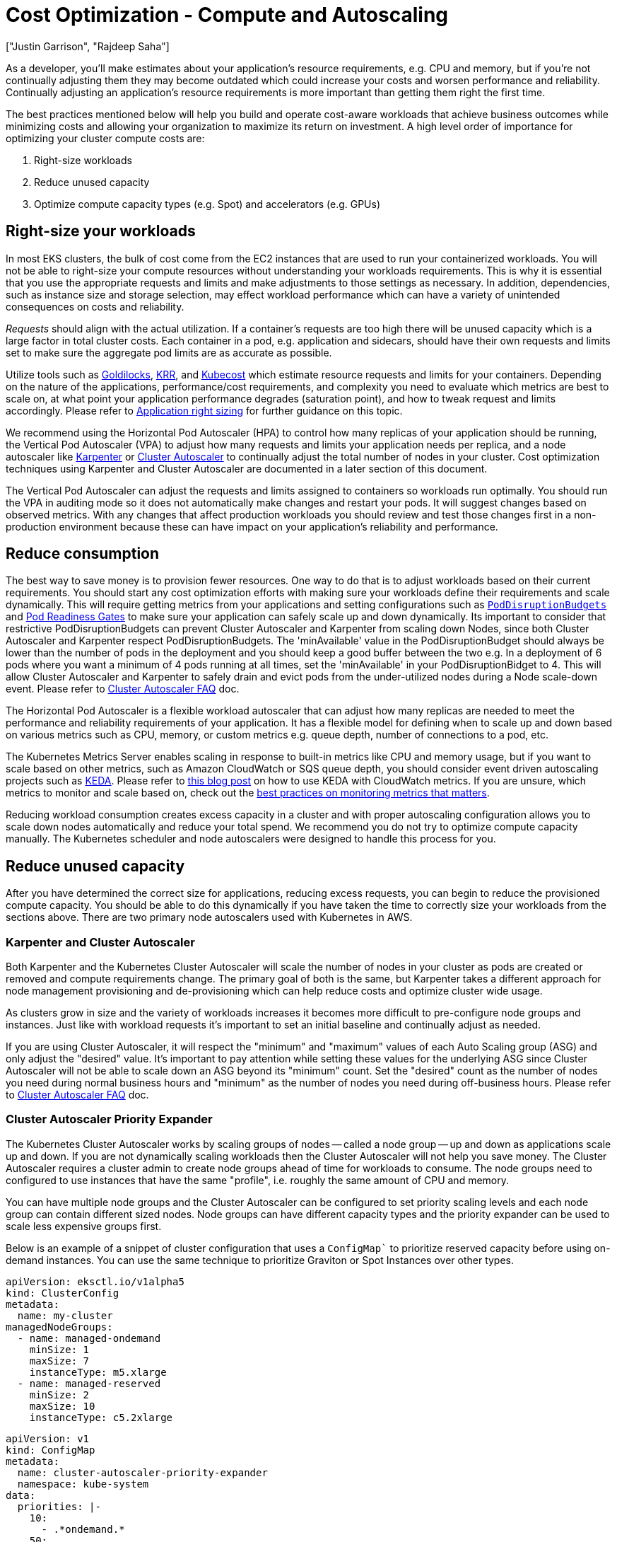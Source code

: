 //!!NODE_ROOT <section>
[."topic"]
[[cost-opt-compute,cost-opt-compute.title]]
= Cost Optimization - Compute and Autoscaling
:info_doctype: section
:imagesdir: images/
:info_title: Compute and Autoscaling
:info_abstract: Compute and Autoscaling
:info_titleabbrev: Compute and Autoscaling
:authors: ["Justin Garrison", "Rajdeep Saha"]
:date: 2023-09-29

As a developer, you'll make estimates about your application's resource requirements, e.g. CPU and memory, but if you're not continually adjusting them they may become outdated which could increase your costs and worsen performance and reliability. Continually adjusting an application's resource requirements is more important than getting them right the first time.

The best practices mentioned below will help you build and operate cost-aware workloads that achieve business outcomes while minimizing costs and allowing your organization to maximize its return on investment. A high level order of importance for optimizing your cluster compute costs are:

. Right-size workloads
. Reduce unused capacity
. Optimize compute capacity types (e.g. Spot) and accelerators (e.g. GPUs)

== Right-size your workloads

In most EKS clusters, the bulk of cost come from the EC2 instances that are used to run your containerized workloads. You will not be able to right-size your compute resources without understanding your workloads requirements. This is why it is essential that you use the appropriate requests and limits and make adjustments to those settings as necessary. In addition, dependencies, such as instance size and storage selection, may effect workload performance which can have a variety of unintended consequences on costs and reliability.

_Requests_ should align with the actual utilization. If a container's requests are too high there will be unused capacity which is a large factor in total cluster costs. Each container in a pod, e.g. application and sidecars, should have their own requests and limits set to make sure the aggregate pod limits are as accurate as possible.

Utilize tools such as https://www.youtube.com/watch?v=DfmQWYiwFDk[Goldilocks], https://www.youtube.com/watch?v=uITOzpf82RY[KRR], and https://aws.amazon.com/blogs/containers/aws-and-kubecost-collaborate-to-deliver-cost-monitoring-for-eks-customers/[Kubecost] which estimate resource requests and limits for your containers. Depending on the nature of the applications, performance/cost requirements, and complexity you need to evaluate which metrics are best to scale on, at what point your application performance degrades (saturation point), and how to tweak request and limits accordingly. Please refer to https://aws.github.io/aws-eks-best-practices/scalability/docs/node_efficiency/#application-right-sizing[Application right sizing] for further guidance on this topic.

We recommend using the Horizontal Pod Autoscaler (HPA) to control how many replicas of your application should be running, the Vertical Pod Autoscaler (VPA) to adjust how many requests and limits your application needs per replica, and a node autoscaler like http://karpenter.sh/[Karpenter] or https://github.com/kubernetes/autoscaler[Cluster Autoscaler] to continually adjust the total number of nodes in your cluster. Cost optimization techniques using Karpenter and Cluster Autoscaler are documented in a later section of this document.

The Vertical Pod Autoscaler can adjust the requests and limits assigned to containers so workloads run optimally. You should run the VPA in auditing mode so it does not automatically make changes and restart your pods. It will suggest changes based on observed metrics. With any changes that affect production workloads you should review and test those changes first in a non-production environment because these can have impact on your application's reliability and performance.

== Reduce consumption

The best way to save money is to provision fewer resources. One way to do that is to adjust workloads based on their current requirements. You should start any cost optimization efforts with making sure your workloads define their requirements and scale dynamically. This will require getting metrics from your applications and setting configurations such as https://kubernetes.io/docs/tasks/run-application/configure-pdb/[`PodDisruptionBudgets`] and https://kubernetes-sigs.github.io/aws-load-balancer-controller/v2.5/deploy/pod_readiness_gate/[Pod Readiness Gates] to make sure your application can safely scale up and down dynamically. Its important to consider that restrictive PodDisruptionBudgets can prevent Cluster Autoscaler and Karpenter from scaling down Nodes, since both Cluster Autoscaler and Karpenter respect PodDisruptionBudgets. The 'minAvailable' value in the PodDisruptionBudget should always be lower than the number of pods in the deployment and you should keep a good buffer between the two e.g. In a deployment of 6 pods where you want a minimum of 4 pods running at all times, set the 'minAvailable' in your PodDisruptionBidget to 4. This will allow Cluster Autoscaler and Karpenter to safely drain and evict pods from the under-utilized nodes during a Node scale-down event. Please refer to https://github.com/kubernetes/autoscaler/blob/master/cluster-autoscaler/FAQ.md#what-types-of-pods-can-prevent-ca-from-removing-a-node[Cluster Autoscaler FAQ] doc.

The Horizontal Pod Autoscaler is a flexible workload autoscaler that can adjust how many replicas are needed to meet the performance and reliability requirements of your application. It has a flexible model for defining when to scale up and down based on various metrics such as CPU, memory, or custom metrics e.g. queue depth, number of connections to a pod, etc.

The Kubernetes Metrics Server enables scaling in response to built-in metrics like CPU and memory usage, but if you want to scale based on other metrics, such as Amazon CloudWatch or SQS queue depth, you should consider event driven autoscaling projects such as https://keda.sh/[KEDA]. Please refer to https://aws.amazon.com/blogs/mt/proactive-autoscaling-of-kubernetes-workloads-with-keda-using-metrics-ingested-into-amazon-cloudwatch/[this blog post] on how to use KEDA with CloudWatch metrics. If you are unsure, which metrics to monitor and scale based on, check out the https://aws-observability.github.io/observability-best-practices/guides/#monitor-what-matters[best practices on monitoring metrics that matters].

Reducing workload consumption creates excess capacity in a cluster and with proper autoscaling configuration allows you to scale down nodes automatically and reduce your total spend. We recommend you do not try to optimize compute capacity manually. The Kubernetes scheduler and node autoscalers were designed to handle this process for you.

== Reduce unused capacity

After you have determined the correct size for applications, reducing excess requests, you can begin to reduce the provisioned compute capacity. You should be able to do this dynamically if you have taken the time to correctly size your workloads from the sections above. There are two primary node autoscalers used with Kubernetes in AWS.

=== Karpenter and Cluster Autoscaler

Both Karpenter and the Kubernetes Cluster Autoscaler will scale the number of nodes in your cluster as pods are created or removed and compute requirements change. The primary goal of both is the same, but Karpenter takes a different approach for node management provisioning and de-provisioning which can help reduce costs and optimize cluster wide usage.

As clusters grow in size and the variety of workloads increases it becomes more difficult to pre-configure node groups and instances. Just like with workload requests it's important to set an initial baseline and continually adjust as needed.

If you are using Cluster Autoscaler, it will respect the "minimum" and "maximum" values of each Auto Scaling group (ASG) and only adjust the "desired" value. It's important to pay attention while setting these values for the underlying ASG since Cluster Autoscaler will not be able to scale down an ASG beyond its "minimum" count. Set the "desired" count as the number of nodes you need during normal business hours and "minimum" as the number of nodes you need during off-business hours. Please refer to https://github.com/kubernetes/autoscaler/blob/master/cluster-autoscaler/cloudprovider/aws/README.md#auto-discovery-setup[Cluster Autoscaler FAQ] doc.

=== Cluster Autoscaler Priority Expander

The Kubernetes Cluster Autoscaler works by scaling groups of nodes -- called a node group -- up and down as applications scale up and down. If you are not dynamically scaling workloads then the Cluster Autoscaler will not help you save money. The Cluster Autoscaler requires a cluster admin to create node groups ahead of time for workloads to consume. The node groups need to configured to use instances that have the same "profile", i.e. roughly the same amount of CPU and memory.

You can have multiple node groups and the Cluster Autoscaler can be configured to set priority scaling levels and each node group can contain different sized nodes. Node groups can have different capacity types and the priority expander can be used to scale less expensive groups first.

Below is an example of a snippet of cluster configuration that uses a `ConfigMap`` to prioritize reserved capacity before using on-demand instances.  You can use the same technique to prioritize Graviton or Spot Instances over other types.

[,yaml]
----
apiVersion: eksctl.io/v1alpha5
kind: ClusterConfig
metadata:
  name: my-cluster
managedNodeGroups:
  - name: managed-ondemand
    minSize: 1
    maxSize: 7
    instanceType: m5.xlarge
  - name: managed-reserved
    minSize: 2
    maxSize: 10
    instanceType: c5.2xlarge
----

[,yaml]
----
apiVersion: v1
kind: ConfigMap
metadata:
  name: cluster-autoscaler-priority-expander
  namespace: kube-system
data:
  priorities: |-
    10:
      - .*ondemand.*
    50:
      - .*reserved.*
----

Using node groups can help the underlying compute resources do the expected thing by default, e.g. spread nodes across AZs, but not all workloads have the same requirements or expectations and it's better to let applications declare their requirements explicitly. For more information about Cluster Autoscaler, please see the https://aws.github.io/aws-eks-best-practices/cluster-autoscaling/[best practices section].

=== Descheduler

The Cluster Autoscaler can add and remove node capacity from a cluster based on new pods needing to be scheduled or nodes being underutilized. It does not take a wholistic view of pod placement after it has been scheduled to a node. If you are using the Cluster Autoscaler you should also look at the https://github.com/kubernetes-sigs/descheduler[Kubernetes descheduler] to avoid wasting capacity in your cluster.

If you have 10 nodes in a cluster and each node is 60% utilized you are not using 40% of the provisioned capacity in the cluster. With the Cluster Autoscaler you can set the utilization threashold per node to 60%, but that would only try to scale down a single node after utilization dropped below 60%.

With the descheduler it can look at cluster capacity and utilization after pods have been scheduled or nodes have been added to the cluster. It attempts to keep the total capacity of the cluster above a specified threshold. It can also remove pods based on node taints or new nodes that join the cluster to make sure pods are running in their optimal compute environment. Note that, descheduler does not schedule replacement of evicted pods but relies on the default scheduler for that.

=== Karpenter Consolidation

Karpenter takes a "`groupless`" approach to node management. This approach is more flexible for different workload types and requires less up front configuration for cluster administrators. Instead of pre-defining groups and scaling each group as workloads need, Karpenter uses provisioners and node templates to define broadly what type of EC2 instances can be created and settings about the instances as they are created.

Bin packing is the practice of utilizing more of the instance's resources by packing more workloads onto fewer, optimally sized, instances. While this helps to reduce your compute costs by only provisioning resources your workloads use, it has a trade-off. It can take longer to start new workloads because capacity has to be added to the cluster, especially during large scaling events. Consider the balance between cost optimization, performance, and availability when setting up bin packing.

Karpenter can continuously monitor and binpack to improve instance resource utilization and lower your compute costs. Karpenter can also select a more cost efficient worker node for your workload. This can be achieved by turning on "`consolidation`" flag to true in the provisioner (sample code snippet below).  The example below shows an example provisioner that enables consolidation. At the time of writing this guide, Karpenter won't replace a running Spot instance with a cheaper Spot instance. For further details on Karpenter consolidation, refer to https://aws.amazon.com/blogs/containers/optimizing-your-kubernetes-compute-costs-with-karpenter-consolidation/[this blog].

[,yaml]
----
apiVersion: karpenter.sh/v1alpha5
kind: Provisioner
metadata:
  name: enable-binpacking
spec:
  consolidation:
    enabled: true
----

For workloads that might not be interruptible e.g. long running batch jobs without checkpointing, consider annotating pods with the `do-not-evict` annotation. By opting pods out of eviction, you are telling Karpenter that it should not voluntarily remove nodes containing this pod. However, if a `do-not-evict` pod is added to a node while the node is draining, the remaining pods will still evict, but that pod will block termination until it is removed. In either case, the node will be cordoned to prevent additional work from being scheduled on the node. Below is an example showing how set the annotation:

```yaml hl_lines="8"
apiVersion: v1
kind: Pod
metadata:
  name: label-demo
  labels:
    environment: production
  annotations: +
    "karpenter.sh/do-not-evict": "true"
spec:
  containers:

* name: nginx
image: nginx
ports:
 ** containerPort: 80
```

=== Remove under-utilized nodes by adjusting Cluster Autoscaler parameters

Node utilization is defined as the sum of requested resources divided by capacity. By default `scale-down-utilization-threshold` is set to 50%. This parameter can be used along with and `scale-down-unneeded-time`, which determines how long a node should be unneeded before it is eligible for scale down -- the default is 10 minutes. Pods still running on a node that was scaled down will get scheduled on other nodes by kube-scheduler.  Adjusting these settings can help remove nodes that are underutilized, but it's important you test these values first so you don't force the cluster to scale down prematurely.

You can prevent scale down from happening by ensuring that pods that are expensive to evict are protected by a label recognized by the Cluster Autoscaler. To do this, ensure that pods that are expensive to evict have the annotation `cluster-autoscaler.kubernetes.io/safe-to-evict=false`. Below is an example yaml to set the annotation:

```yaml hl_lines="8"
apiVersion: v1
kind: Pod
metadata:
  name: label-demo
  labels:
    environment: production
  annotations: +
    "cluster-autoscaler.kubernetes.io/safe-to-evict": "false"
spec:
  containers:

* name: nginx
image: nginx
ports:
 ** containerPort: 80
```

=== Tag nodes with Cluster Autoscaler and Karpenter

AWS resource https://docs.aws.amazon.com/tag-editor/latest/userguide/tagging.html[tags] are used to organize your resources, and to track your AWS costs on a detailed level. They do not directly correlate with Kubernetes labels for cost tracking. It's recommended to start with Kubernetes resource labeling and utilize tools like https://aws.amazon.com/blogs/containers/aws-and-kubecost-collaborate-to-deliver-cost-monitoring-for-eks-customers/[Kubecost] to get infrastructure cost reporting based on Kubernetes labels on pods, namespaces etc.

Worker nodes need to have tags to show billing information in AWS Cost Explorer. With Cluster Autoscaler, tag your worker nodes inside a managed node group using https://docs.aws.amazon.com/eks/latest/userguide/launch-templates.html[launch template]. For self managed node groups, tag your instances using https://docs.aws.amazon.com/autoscaling/ec2/userguide/ec2-auto-scaling-tagging.html[EC2 auto scaling group]. For instances provisioned by Karpenter, tag them using https://karpenter.sh/docs/concepts/nodeclasses/#spectags[spec.tags in the node template].

=== Multi-tenant clusters

When working on clusters that are shared by different teams you may not have visibility to other workloads running on the same node. While resource requests can help isolate some "`noisy neighbor`" concerns, such as CPU sharing, they may not isolate all resource boundaries such as disk I/O exhaustion. Not every consumable resource by a workload can be isolated or limited. Workloads that consume shared resources at higher rates than other workloads should be isolated through node https://kubernetes.io/docs/concepts/scheduling-eviction/taint-and-toleration/[taints and tolerations]. Another advanced technique for such workload is https://kubernetes.io/docs/tasks/administer-cluster/cpu-management-policies/#static-policy[CPU pinning] which ensures exclusive CPU instead of shared CPU for the container.

Isolating workloads at a node level can be more expensive, but it may be possible to schedule https://kubernetes.io/docs/concepts/workloads/pods/pod-qos/#besteffort[BestEffort] jobs or take advantage of additional savings by using https://aws.amazon.com/ec2/pricing/reserved-instances/[Reserved Instances], https://aws.amazon.com/ec2/graviton/[Graviton processors], or https://aws.amazon.com/ec2/spot/[Spot].

Shared clusters may also have cluster level resource constraints such as IP exhaustion, Kubernetes service limits, or API scaling requests. You should review the https://aws.github.io/aws-eks-best-practices/scalability/docs/control-plane/[scalability best practices guide] to make sure your clusters avoid these limits.

You can isolate resources at a namespace or Karpenter provisioner level. https://kubernetes.io/docs/concepts/policy/resource-quotas/[Resource Quotas] provide a way to set limits on how many resources workloads in a namespace can consume. This can be a good initial guard rail but it should be continually evaluated to make sure it doesn't artificially restrict workloads from scaling.

Karpenter provisioners can https://karpenter.sh/docs/concepts/nodepools/#speclimitsresources[set limits on some of the consumable resources] in a cluster (e.g. CPU, GPU), but you will need to configure tenant applications to use the appropriate provisioner. This can prevent a single provisioner from creating too many nodes in a cluster, but it should be continually evaluated to make sure the limit isn't set too low and in turn, prevent workloads from scaling.

=== Scheduled Autoscaling

You may have the need to scale down your clusters on weekends and off hours. This is particularly relevant for test and non-production clusters where you want to scale down to zero when they are not in use. Solutions like https://github.com/kubecost/cluster-turndown[cluster-turndown] and https://codeberg.org/hjacobs/kube-downscaler[kube-downscaler] can scale down the replicas to zero based on a cron schedule.

== Optimize compute capacity types

After optimizing the total capacity of compute in your cluster and utilizing bin packing, you should look at what type of compute you have provisioned in your clusters and how you pay for those resources. AWS has https://aws.amazon.com/savingsplans/compute-pricing/[Compute Savings plans] that can reduce the cost for your compute which we will categorize into the following capacity types:

* Spot
* Savings Plans
* On-Demand
* Fargate

Each capacity type has different trade-offs for management overhead, availability, and long term commitments and you will need to decide which is right for your environment. No environment should rely on a single capacity type and you can mix multiple run types in a single cluster to optimize specific workload requirements and cost.

=== Spot

The https://aws.amazon.com/ec2/spot/[spot] capacity type provisions EC2 instances from spare capacity in an Availability Zone. Spot offers the largest discounts--up to 90% -- but those instances can be interrupted when they are needed elsewhere. Additionally, there may not always be capacity to provision new Spot instances and existing Spot instances can be reclaimed with a https://docs.aws.amazon.com/AWSEC2/latest/UserGuide/spot-interruptions.html[2 minute interruption notice]. If your application has a long startup or shutdown process, Spot instances may not be the best option.

Spot compute should use a wide variety of instance types to reduce the likelihood of not having spot capacity available. Instance interruptions need to be handled to safely shutdown nodes. Nodes provisioned with Karpenter or part of a Managed Node Group automatically support https://aws.github.io/aws-eks-best-practices/karpenter/#enable-interruption-handling-when-using-spot[instance interruption notifications]. If you are using self-managed nodes you will need to run the https://github.com/aws/aws-node-termination-handler[node termination handler] separately to gracefully shutdown spot instances.

It is possible to balance spot and on-demand instances in a single cluster. With Karpenter you can create https://karpenter.sh/docs/concepts/scheduling/#on-demandspot-ratio-split[weighted provisioners] to achieve a balance of different capacity types. With Cluster Autoscaler you can create https://aws.amazon.com/blogs/containers/amazon-eks-now-supports-provisioning-and-managing-ec2-spot-instances-in-managed-node-groups/[mixed node groups with spot and on-demand or reserved instances].

Here is an example of using Karpenter to prioritize Spot instances ahead of On-Demand instances. When creating a provisioner, you can specify either Spot, On-Demand, or both (as shown below). When you specify both, and if the pod does not explicitly specify whether it needs to use Spot or On-Demand, then Karpenter prioritizes Spot when provisioning a node with https://aws.amazon.com/blogs/compute/introducing-price-capacity-optimized-allocation-strategy-for-ec2-spot-instances/[price-capacity-optimization allocation strategy] .

----
apiVersion: karpenter.sh/v1alpha5
kind: Provisioner
metadata:
  name: spot-prioritized
spec:
  requirements:
    - key: "karpenter.sh/capacity-type"
      operator: In
        values: ["spot", "on-demand"]

----

=== Savings Plans, Reserved Instances, and AWS EDP

You can reduce your compute spend by using a [compute savings plan](https://aws.amazon.com/savingsplans/compute-pricing/). Savings plans offer reduced prices for a 1 or 3 year commitment of compute usage. The usage can apply to EC2 instances in an EKS cluster but also applies to any compute usage such as Lambda and Fargate. With savings plans you can reduce costs and still pick any EC2 instance type during your commitment period.

Compute savings plan can reduce your EC2 cost by up to 66% without requiring commitments on what instance types, families, or regions you want to use. Savings are automatically applied to instances as you use them.

EC2 Instance Savings Plans provides up to 72% savings on compute with a commitment of usage in a specific region and EC2 family, e.g. instances from the C family. You can shift usage to any AZ within the region, use any generation of the instance family, e.g. c5 or c6, and use any size of instance within the family. The discount will automatically be applied for any instance in your account that matches the savings plan criteria.

[Reserved Instances](https://aws.amazon.com/ec2/pricing/reserved-instances/) are similar to EC2 Instance Savings Plan but they also guarantee capacity in an Availability Zone or Region and reduce cost—up to 72% — over on-demand instances. Once you calculate how much reserved capacity you will need you can select how long you would like to reserve them for (1 year or 3 years). The discounts will automatically be applied as you run those EC2 instances in your account.

Customers also have the option to enroll in an Enterprise Agreement with AWS. Enterprise Agreements give customers the option to tailor agreements that best suit their needs. Customers can enjoy discounts on the pricing based on AWS EDP (Enterprise Discount Program). For additional information on Enterprise Agreements please contact your AWS sales representative.

=== On-Demand

On-Demand EC2 instances have the benefit of availability without interruptions — compared to spot — and no long term commitments — compared to savings plans. If you are looking to reduce costs in a cluster you should reduce your usage of on-demand EC2 instances.

After optimizing your workload requirements you should be able to calculate a minimum and maximum capacity for your clusters. This number may change over time but rarely goes down. Consider using a Savings Plan for everything under the minimum, and spot for capacity that will not affect your application’s availability. Anything else that may not be continuously used or is required for availability can use on-demand.

As mentioned in this section, the best way to reduce your usage is to consume fewer resources and utilize the resources you provision to the fullest extent possible. With the Cluster Autoscaler you can remove underutilized nodes with the `scale-down-utilization-threshold` setting. With Karpenter it is recommended to enable consolidation.

To manually identify EC2 instance types that can be used with your workloads you should use [ec2-instance-selector](https://github.com/aws/amazon-ec2-instance-selector) which can show instances that are available in each region as well as instances compatible with EKS. Example usage for instances with x86 process architecture, 4 Gb of memory, 2 vCPUs and available in the us-east-1 region.

----
ec2-instance-selector --memory 4 --vcpus 2 --cpu-architecture x86_64 \
  -r us-east-1 --service eks
c5.large
c5a.large
c5ad.large
c5d.large
c6a.large
c6i.large
t2.medium
t3.medium
t3a.medium
----

For non-production environments you can automatically have clusters scaled down during unused hours such as night and weekends. The kubecost project https://github.com/kubecost/cluster-turndown[cluster-turndown] is an example of a controller that can automatically scale your cluster down based on a set schedule.

=== Fargate compute

Fargate compute is a fully managed compute option for EKS clusters. It provides pod isolation by scheduling one pod per node in a Kubernetes cluster. It allows you to size your compute nodes to the CPU and RAM requirements of your workload to tightly control workload usage in a cluster.

Fargate can scale workloads as small as .25 vCPU with 0.5 GB memory and as large as 16 vCPU with 120 GB memory. There are limits on how many https://docs.aws.amazon.com/eks/latest/userguide/fargate-pod-configuration.html[pod size variations] are available and you will need to understand how your workload best fits into a Fargate configuration. For example, if your workload requires 1 vCPU with 0.5 GB of memory the smallest Fargate pod will be 1 vCPU with 2 GB of memory.

While Fargate has many benefits such as no EC2 instance or operating system management, it may require more compute capacity than traditional EC2 instances due to the fact that every deployed pod is isolated as a separate node in the cluster. This requires more duplication for things like the Kubelet, logging agents, and any DaemonSets you would typically deploy to a node. DaemonSets are not supported in Fargate and they will need to be converted into pod "`sidecars"` and run alongside the application.

Fargate cannot benefit from bin packing or CPU over provisioning because the boundary for the workload is a node which is not burstable or shareable between workloads. Fargate will save you EC2 instance management time which itself has a cost, but CPU and memory costs may be more expensive than other EC2 capacity types. Fargate pods can take advantage of compute savings plan to reduce the on-demand cost.

== Optimize Compute Usage

Another way to save money on your compute infrastructure is to use more efficient compute for the workload. This can come from more performant general purpose compute like https://aws.amazon.com/ec2/graviton/[Graviton processors] which are up to 20% cheaper and 60% more energy efficient than x86--or workload specific accelerators such as GPUs and https://aws.amazon.com/ec2/instance-types/f1/[FPGAs]. You will need to build containers that can https://aws.amazon.com/blogs/containers/how-to-build-your-containers-for-arm-and-save-with-graviton-and-spot-instances-on-amazon-ecs/[run on arm architecture] and https://aws.amazon.com/blogs/compute/running-gpu-accelerated-kubernetes-workloads-on-p3-and-p2-ec2-instances-with-amazon-eks/[set up nodes with the right accelerators] for your workloads.

EKS has the ability to run clusters with mixed architecture (e.g. amd64 and arm64) and if your containers are compiled for multiple architectures you can take advantage of Graviton processors with Karpenter by allowing both architectures in your provisioner. To keep consistent performance, however, it is recommended you keep each workload on a single compute architecture and only use different architecture if there is no additional capacity available.

Provisioners can be configured with multiple architectures and workloads can also request specific architectures in their workload specification.

[,yaml]
----
apiVersion: karpenter.sh/v1alpha5
kind: Provisioner
metadata:
  name: default
spec:
  requirements:
  - key: "kubernetes.io/arch"
    operator: In
    values: ["arm64", "amd64"]
----

With Cluster Autoscaler you will need to create a node group for Graviton instances and set https://kubernetes.io/docs/concepts/scheduling-eviction/taint-and-toleration/[node tolerations on your workload] to utilize the new capacity.

GPUs and FPGAs can greatly increase the performance for your workload, but the workload will need to be optimized to use the accelerator. Many workload types for machine learning and artificial intelligence can use GPUs for compute and instances can be added to a cluster and mounted into a workload using resource requests.

[,yaml]
----
spec:
  template:
    spec:
    - containers:
      ...
      resources:
          limits:
            nvidia.com/gpu: "1"
----

Some GPU hardware can be shared across multiple workloads so a single GPU can be provisioned and used. To see how to configure workload GPU sharing see the https://aws.amazon.com/blogs/opensource/virtual-gpu-device-plugin-for-inference-workload-in-kubernetes/[virtual GPU device plugin] for more information. You can also refer to the following blogs:

* https://aws.amazon.com/blogs/containers/gpu-sharing-on-amazon-eks-with-nvidia-time-slicing-and-accelerated-ec2-instances/[GPU sharing on Amazon EKS with NVIDIA time-slicing and accelerated EC2 instances]
* https://aws.amazon.com/blogs/containers/maximizing-gpu-utilization-with-nvidias-multi-instance-gpu-mig-on-amazon-eks-running-more-pods-per-gpu-for-enhanced-performance/[Maximizing GPU utilization with NVIDIA's Multi-Instance GPU (MIG) on Amazon EKS: Running more pods per GPU for enhanced performance]
